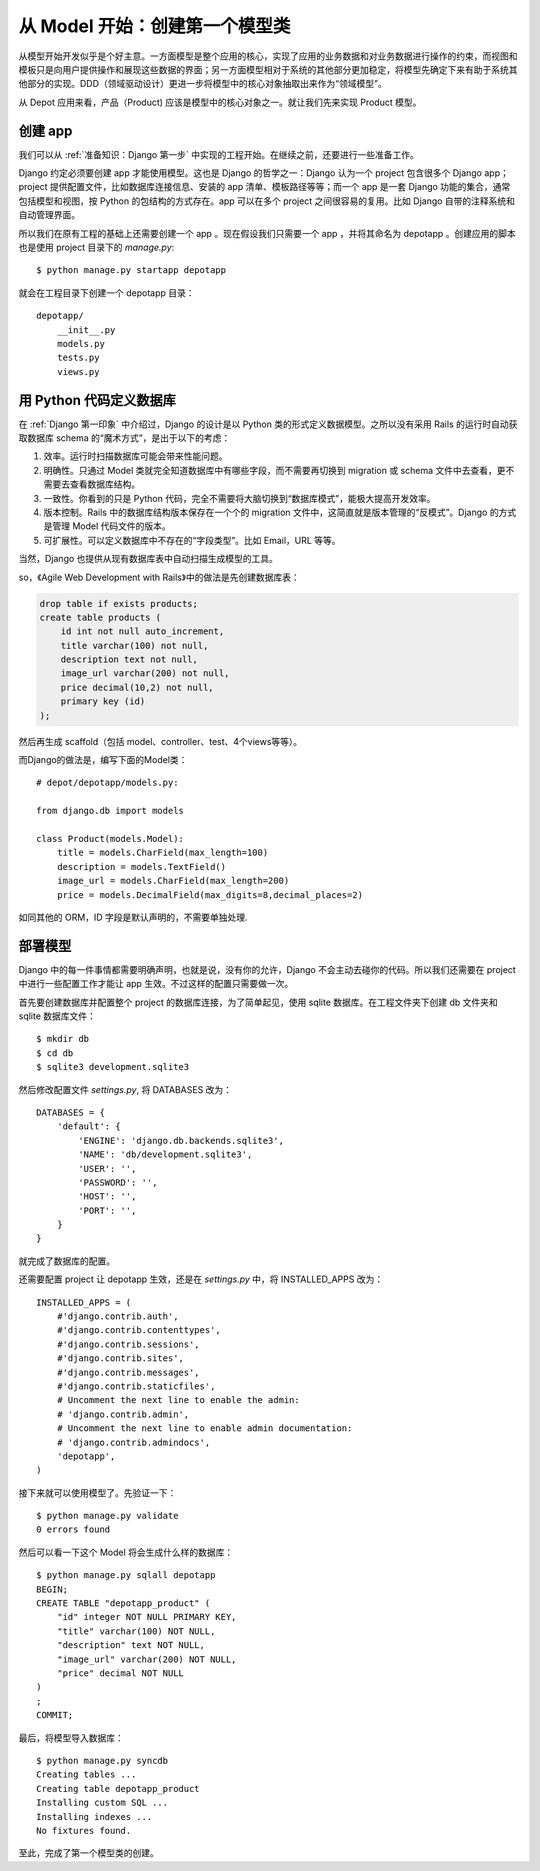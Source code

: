 *******************************
从 Model 开始：创建第一个模型类
*******************************

从模型开始开发似乎是个好主意。一方面模型是整个应用的核心，实现了应用的业务数据和对业务数据进行操作的约束，而视图和模板只是向用户提供操作和展现这些数据的界面；另一方面模型相对于系统的其他部分更加稳定，将模型先确定下来有助于系统其他部分的实现。DDD（领域驱动设计）更进一步将模型中的核心对象抽取出来作为“领域模型”。

从 Depot 应用来看，产品（Product) 应该是模型中的核心对象之一。就让我们先来实现 Product 模型。

创建 app
=========

我们可以从 :ref:`准备知识：Django 第一步` 中实现的工程开始。在继续之前，还要进行一些准备工作。

Django 约定必须要创建 app 才能使用模型。这也是 Django 的哲学之一：Django 认为一个 project 包含很多个 Django app；project 提供配置文件，比如数据库连接信息、安装的 app 清单、模板路径等等；而一个 app 是一套 Django 功能的集合，通常包括模型和视图，按 Python 的包结构的方式存在。app 可以在多个 project 之间很容易的复用。比如 Django 自带的注释系统和自动管理界面。

所以我们在原有工程的基础上还需要创建一个 app 。现在假设我们只需要一个 app ，并将其命名为 depotapp 。创建应用的脚本也是使用 project 目录下的 `manage.py`:

::

    $ python manage.py startapp depotapp

就会在工程目录下创建一个 depotapp 目录：

::

    depotapp/
        __init__.py
        models.py
        tests.py
        views.py

用 Python 代码定义数据库
========================

在 :ref:`Django 第一印象` 中介绍过，Django 的设计是以 Python 类的形式定义数据模型。之所以没有采用 Rails 的运行时自动获取数据库 schema 的“魔术方式”，是出于以下的考虑：

1. 效率。运行时扫描数据库可能会带来性能问题。
2. 明确性。只通过 Model 类就完全知道数据库中有哪些字段，而不需要再切换到 migration 或 schema 文件中去查看，更不需要去查看数据库结构。
3. 一致性。你看到的只是 Python 代码，完全不需要将大脑切换到“数据库模式”，能极大提高开发效率。
4. 版本控制。Rails 中的数据库结构版本保存在一个个的 migration 文件中，这简直就是版本管理的“反模式”。Django 的方式是管理 Model 代码文件的版本。
5. 可扩展性。可以定义数据库中不存在的“字段类型”。比如 Email，URL 等等。

当然，Django 也提供从现有数据库表中自动扫描生成模型的工具。

so，《Agile Web Development with Rails》中的做法是先创建数据库表：

.. code-block:: sql

    drop table if exists products;
    create table products (
        id int not null auto_increment,
        title varchar(100) not null,
        description text not null,
        image_url varchar(200) not null,
        price decimal(10,2) not null,
        primary key (id)
    );

然后再生成 scaffold（包括 model、controller、test、4个views等等）。

而Django的做法是，编写下面的Model类：

::

    # depot/depotapp/models.py:

    from django.db import models

    class Product(models.Model):
        title = models.CharField(max_length=100)
        description = models.TextField()
        image_url = models.CharField(max_length=200)
        price = models.DecimalField(max_digits=8,decimal_places=2)

如同其他的 ORM，ID 字段是默认声明的，不需要单独处理.

部署模型
========

Django 中的每一件事情都需要明确声明，也就是说，没有你的允许，Django 不会主动去碰你的代码。所以我们还需要在 project 中进行一些配置工作才能让 app 生效。不过这样的配置只需要做一次。

首先要创建数据库并配置整个 project 的数据库连接，为了简单起见，使用 sqlite 数据库。在工程文件夹下创建 db 文件夹和 sqlite 数据库文件：

::

    $ mkdir db
    $ cd db
    $ sqlite3 development.sqlite3

然后修改配置文件 `settings.py`, 将 DATABASES 改为：

::

    DATABASES = {
        'default': {
            'ENGINE': 'django.db.backends.sqlite3',
            'NAME': 'db/development.sqlite3',
            'USER': '',
            'PASSWORD': '',
            'HOST': '',
            'PORT': '',
        }
    }

就完成了数据库的配置。

还需要配置 project 让 depotapp 生效，还是在 `settings.py` 中，将 INSTALLED_APPS 改为：

::

    INSTALLED_APPS = (
        #'django.contrib.auth',
        #'django.contrib.contenttypes',
        #'django.contrib.sessions',
        #'django.contrib.sites',
        #'django.contrib.messages',
        #'django.contrib.staticfiles',
        # Uncomment the next line to enable the admin:
        # 'django.contrib.admin',
        # Uncomment the next line to enable admin documentation:
        # 'django.contrib.admindocs',
        'depotapp',
    )

接下来就可以使用模型了。先验证一下：

::

    $ python manage.py validate
    0 errors found

然后可以看一下这个 Model 将会生成什么样的数据库：

::

    $ python manage.py sqlall depotapp
    BEGIN;
    CREATE TABLE "depotapp_product" (
        "id" integer NOT NULL PRIMARY KEY,
        "title" varchar(100) NOT NULL,
        "description" text NOT NULL,
        "image_url" varchar(200) NOT NULL,
        "price" decimal NOT NULL
    )
    ;
    COMMIT;

最后，将模型导入数据库：

::

    $ python manage.py syncdb
    Creating tables ...
    Creating table depotapp_product
    Installing custom SQL ...
    Installing indexes ...
    No fixtures found.

至此，完成了第一个模型类的创建。
